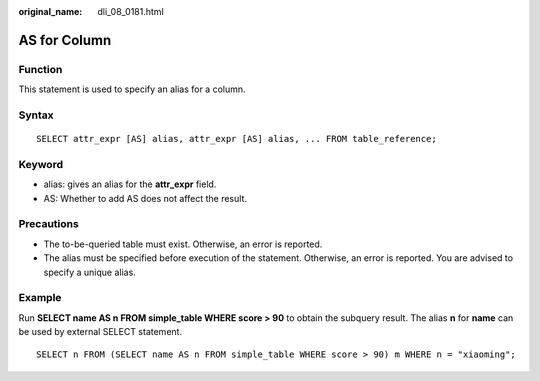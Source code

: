 :original_name: dli_08_0181.html

.. _dli_08_0181:

AS for Column
=============

Function
--------

This statement is used to specify an alias for a column.

Syntax
------

::

   SELECT attr_expr [AS] alias, attr_expr [AS] alias, ... FROM table_reference;

Keyword
-------

-  alias: gives an alias for the **attr_expr** field.
-  AS: Whether to add AS does not affect the result.

Precautions
-----------

-  The to-be-queried table must exist. Otherwise, an error is reported.
-  The alias must be specified before execution of the statement. Otherwise, an error is reported. You are advised to specify a unique alias.

Example
-------

Run **SELECT name AS n FROM simple_table WHERE score > 90** to obtain the subquery result. The alias **n** for **name** can be used by external SELECT statement.

::

   SELECT n FROM (SELECT name AS n FROM simple_table WHERE score > 90) m WHERE n = "xiaoming";
